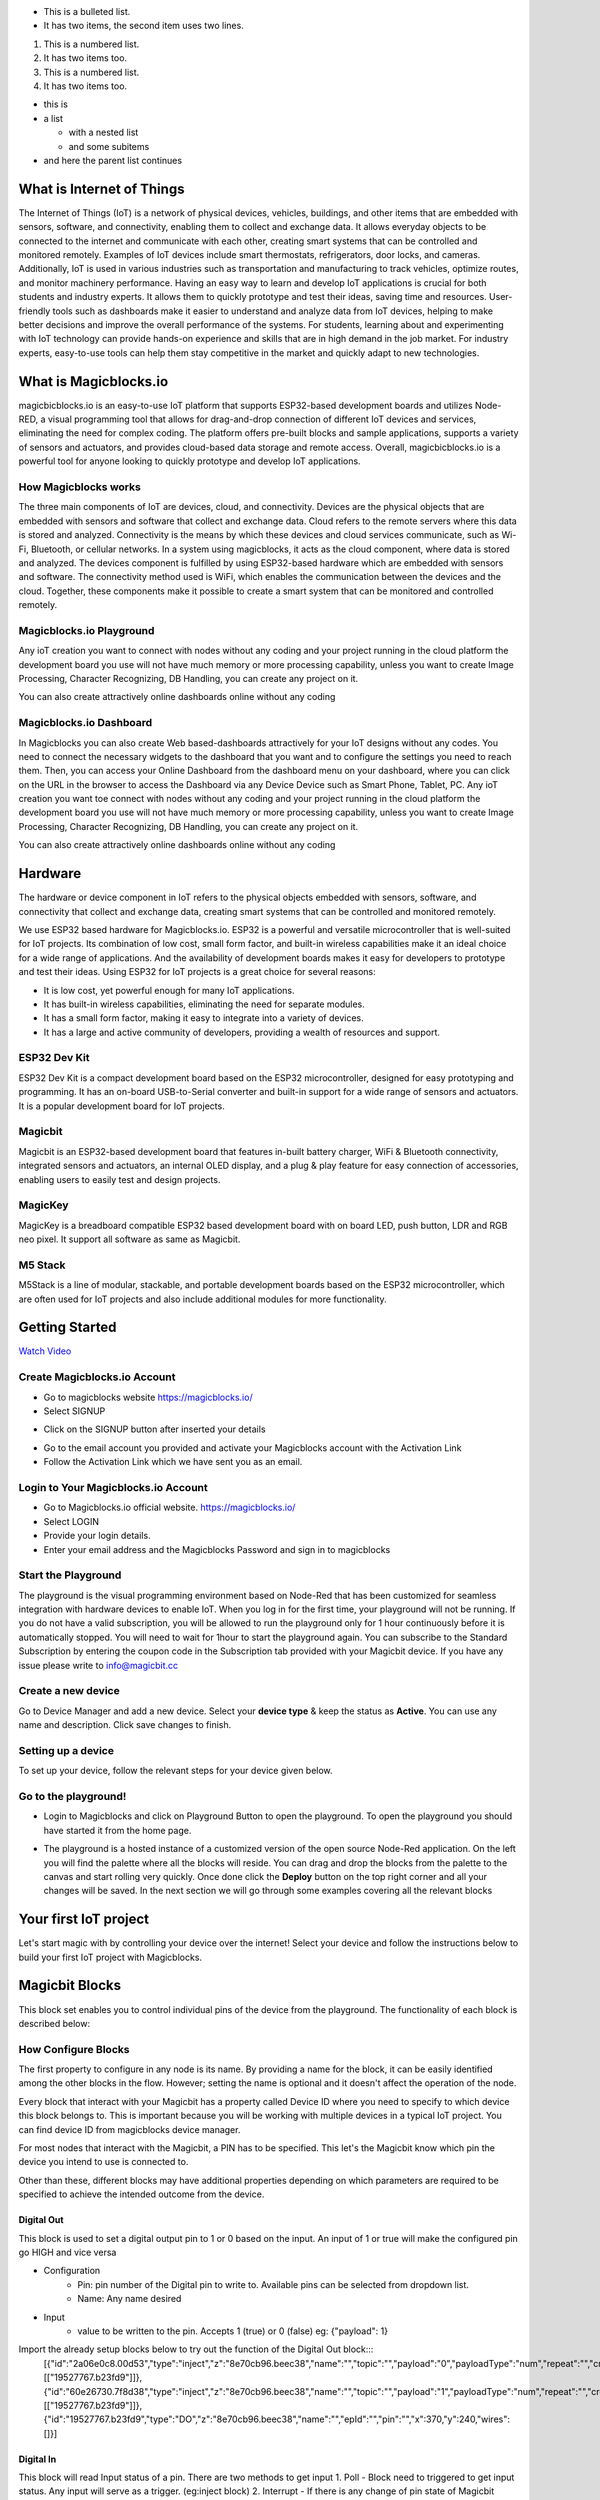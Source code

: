 
* This is a bulleted list.
* It has two items, the second
  item uses two lines.

1. This is a numbered list.
2. It has two items too.

#. This is a numbered list.
#. It has two items too.

* this is
* a list

  * with a nested list
  * and some subitems

* and here the parent list continues
    
*****************************************************
What is Internet of Things
*****************************************************

The Internet of Things (IoT) is a network of physical devices, vehicles, buildings, and other items that are embedded with sensors, software, and connectivity, enabling them to collect and exchange data. It allows everyday objects to be connected to the internet and communicate with each other, creating smart systems that can be controlled and monitored remotely. Examples of IoT devices include smart thermostats, refrigerators, door locks, and cameras. Additionally, IoT is used in various industries such as transportation and manufacturing to track vehicles, optimize routes, and monitor machinery performance.
Having an easy way to learn and develop IoT applications is crucial for both students and industry experts. It allows them to quickly prototype and test their ideas, saving time and resources. User-friendly tools such as dashboards make it easier to understand and analyze data from IoT devices, helping to make better decisions and improve the overall performance of the systems. For students, learning about and experimenting with IoT technology can provide hands-on experience and skills that are in high demand in the job market. For industry experts, easy-to-use tools can help them stay competitive in the market and quickly adapt to new technologies.


***************************
What is Magicblocks.io 
***************************

magicbicblocks.io is an easy-to-use IoT platform that supports ESP32-based development boards and utilizes Node-RED, a visual programming tool that allows for drag-and-drop connection of different IoT devices and services, eliminating the need for complex coding. The platform offers pre-built blocks and sample applications, supports a variety of sensors and actuators, and provides cloud-based data storage and remote access. Overall, magicbicblocks.io is a powerful tool for anyone looking to quickly prototype and develop IoT applications.

How Magicblocks works
=============================

The three main components of IoT are devices, cloud, and connectivity. Devices are the physical objects that are embedded with sensors and software that collect and exchange data. Cloud refers to the remote servers where this data is stored and analyzed. Connectivity is the means by which these devices and cloud services communicate, such as Wi-Fi, Bluetooth, or cellular networks. 
In a system using magicblocks, it acts as the cloud component, where data is stored and analyzed. The devices component is fulfilled by using ESP32-based hardware which are embedded with sensors and software. The connectivity method used is WiFi, which enables the communication between the devices and the cloud. Together, these components make it possible to create a smart system that can be monitored and controlled remotely.

Magicblocks.io Playground
=============================

Any ioT creation you want to connect with nodes without any coding and your project running in the cloud platform the development board you use will not have much memory or more processing capability, unless you want to create Image Processing, Character Recognizing, DB Handling, you can create any project on it.

You can also create attractively online dashboards online without any coding

.. image:: Images/playground.png



Magicblocks.io Dashboard
========================

In Magicblocks you can also create Web based-dashboards attractively for your IoT designs without any codes. 
You need to connect the necessary widgets to the dashboard that you want and to configure the settings you need to reach them. 
Then, you can access your Online Dashboard from the dashboard menu on your dashboard, where you can click on the URL in the browser to access the Dashboard via any Device Device such as Smart Phone, Tablet, PC.
Any ioT creation you want toe connect with nodes without any coding and your project running in the cloud platform the development board you use will not have much memory or more processing capability, unless you want to create Image Processing, Character Recognizing, DB Handling, you can create any project on it.

You can also create attractively online dashboards online without any coding

.. image:: Images/dashboard1.png

****************
Hardware
****************
The hardware or device component in IoT refers to the physical objects embedded with sensors, software, and connectivity that collect and exchange data, creating smart systems that can be controlled and monitored remotely.

We use ESP32 based hardware for Magicblocks.io. ESP32 is a powerful and versatile microcontroller that is well-suited for IoT projects. Its combination of low cost, small form factor, and built-in wireless capabilities make it an ideal choice for a wide range of applications. And the availability of development boards makes it easy for developers to prototype and test their ideas.
Using ESP32 for IoT projects is a great choice for several reasons:

* It is low cost, yet powerful enough for many IoT applications.
* It has built-in wireless capabilities, eliminating the need for separate modules.
* It has a small form factor, making it easy to integrate into a variety of devices.
* It has a large and active community of developers, providing a wealth of resources and support.

.. image:: Images/device-choice.png
    :width: 600px

ESP32 Dev Kit 
=============
ESP32 Dev Kit is a compact development board based on the ESP32 microcontroller, designed for easy prototyping and programming. It has an on-board USB-to-Serial converter and built-in support for a wide range of sensors and actuators. It is a popular development board for IoT projects.

Magicbit
========
Magicbit is an ESP32-based development board that features in-built battery charger, WiFi & Bluetooth connectivity, integrated sensors and actuators, an internal OLED display, and a plug & play feature for easy connection of accessories, enabling users to easily test and design projects.

MagicKey
========
MagicKey is a breadboard compatible ESP32 based development board with on board LED, push button, LDR and RGB neo pixel. It support all software as same as Magicbit.

M5 Stack
========

M5Stack is a line of modular, stackable, and portable development boards based on the ESP32 microcontroller, which are often used for IoT projects and also include additional modules for more functionality.

 

***************
Getting Started
***************


.. image:: Images/Setup.png

`Watch Video <https://www.youtube.com/watch?v=p4vSKwN1cfI>`_


Create Magicblocks.io Account
===========================================

- Go to magicblocks website `https://magicblocks.io/ <https://magicblocks.io/>`_


- Select SIGNUP

.. image:: Images/landingpage.png

- Click on the SIGNUP button after inserted your details

.. image:: Images/signup.png
- Go to the email account you provided and activate your Magicblocks account with the Activation Link

- Follow the Activation Link which we have sent you as an email.

.. image:: Images/verification.png


Login to Your Magicblocks.io Account
=====================================

- Go to Magicblocks.io official website. `https://magicblocks.io/ <https://magicblocks.io/>`_
- Select LOGIN
- Provide your login details.
- Enter your email address and the Magicblocks Password and sign in to magicblocks
.. image:: Images/login.png


Start the Playground
=====================================

The playground is the visual programming environment based on Node-Red that has been customized for seamless integration with hardware devices to enable IoT. When you log in for the first time, your playground will not be running.  If you do not have a valid subscription, you will be allowed to run the playground only for 1 hour continuously before it is automatically stopped. You will need to wait for 1hour to start the playground again. You can subscribe to the Standard Subscription  by entering the coupon code in the Subscription tab provided with your Magicbit device. If you have any issue please write to `info@magicbit.cc <info@magicbit.cc>`_

.. image:: Images/portal.png
.. image:: Images/subscription.png


Create a new device
=====================================

Go to Device Manager and add a new device. Select your **device type**  & keep the status as **Active**. You can use any name and description. Click save changes to finish.

.. image:: Images/createadevice.png


Setting up a device
====================
    
To set up your device, follow the relevant steps for your device given below. 

.. tabs::

    .. tab:: Magicbit

        Connect your device to computer using USB cable.

        .. image:: Images/usb-plugging-magicbit-core.jpg

        click on the setting icon on device manager of your device.

        .. image:: Images/magicblocks-device-setup.jpg

        Select your device and follow instructions to load magicblocks.io firmware.

        .. image:: Images/select-device.jpg

        On next window enter your internet router WiFi network name (SSID) and password

        .. image:: Images/setup-wifi-network.jpg

        On next stage configure the device using USB method. If it didn’t work you can retry again or use WIFi option to configure device. You will get a message after the successful configuration.

        .. image:: Images/configure-wifi.jpg
        
        
    .. tab:: MagicKey

        Connect your device to computer using USB cable.

        .. image:: Images/usb-plugging-magickey.jpg

        click on the setting icon on device manager of your device.

        .. image:: Images/magicblocks-device-setup-magickey.jpg

        Select your device and follow instructions to load magicblocks.io firmware.

        .. image:: Images/select-device-magic-key.jpg

        On next window enter your internet router WiFi network name (SSID) and password

        .. image:: Images/setup-wifi-network-magickey.jpg

        On next stage configure the device using USB method. If it didn’t work you can retry again or use WIFi option to configure device. You will get a message after the successful configuration.

        .. image:: Images/configure-wifi-magickey.jpg


    .. tab:: Generic ESP32

        Connect your device to computer using USB cable.

        .. image:: Images/usb-plugging-ESP32.jpg

        click on the setting icon on device manager of your device.

        .. image:: Images/magicblocks-device-setup-ESP32.jpg

        Select your device and follow instructions to load magicblocks.io firmware.

        .. image:: Images/select-device-ESP32.jpg

        On next window enter your internet router WiFi network name (SSID) and password

        .. image:: Images/setup-wifi-network-esp32.jpg

        On next stage configure the device using USB method. If it didn’t work you can retry again or use WIFi option to configure device. You will get a message after the successful configuration.

        .. image:: Images/configure-wifi-ESP32.jpg



Go to the playground!
=======================

- Login to Magicblocks and click on Playground Button to open the playground. To open the playground you should have started it from the home page.

.. image:: Images/openplayground.PNG

- The playground is a hosted instance of a customized version of the open source Node-Red application. On the left you will find the palette where all the blocks will reside. You can drag and drop the blocks from the palette to the canvas and start rolling very quickly. Once done click the **Deploy** button on the top right corner and all your changes will be saved. In the next section we will go through some examples covering all the relevant blocks

.. image:: Images/blankplayground.PNG

***********************
Your first IoT project
***********************

Let's start magic with by controlling your device over the internet! Select your device and follow the instructions below to build your first IoT project with Magicblocks.

.. tabs::

    .. tab:: Magicbit

        Let’s start magic with displaying a text on Magicbit display.

        - Open the Device Manager in your magicblocks account
        - Plug in your Magicbit that was setup in the previous section and wait for it to connect
        - Open the playground
        - Drag and drop a Display block from under the category Magicbit, and an inject block under the input category and connect them.    
            .. image:: Images/frist_iot_magicbit_1.jpg      

        - Double click on the inject node set payload type as String and type "Hello Magicbit" in the text box. You can set a topic too.
        - Double click on the Display block and Select the device Id
            .. image:: Images/frist_iot_magicbit_2.jpg

        - Click deploy
        - Click button in Inject node to see the magic. You can set any text from any where in the world!!!

        
    .. tab:: MagicKey

        Let’s start magic with displaying a text on Magicbit display.

        - Open the Device Manager in your magicblocks account
        - Plug in your MagicKey that was setup in the previous section and wait for it to connect
        - Open the playground
        - Drag and drop the **Digital Out** block under the category **Magicbit/ESP32**
        .. image:: Images/frist_iot_LED_1.jpg        

        - Double click on the **Digital Out** block and select device ID
        - Set LED connected pin (Pin 16 in MagicKey)
        .. image:: Images/frist_iot_LED_2.jpg  

        - Drag and drop two **inject** blocks under the **input** category and connect them to the **Digital Out** block
        .. image:: Images/frist_iot_LED_3.jpg

        - In one **inject** node set payload type as Number and set value to 0
        - In Other **inject** node set payload type as Number and set value to 1 
        .. image:: Images/frist_iot_LED_4.jpg

        - Click deploy
        - Click button in Inject nodes to see the magic. You can control this LED from any where in the world!!!
  

    .. tab:: Generic ESP32

        Open the Device Manager in your magicblocks account

        - Turn on your ESP32 board that was setup in the previous section and wait for it to connect
        - Goto the playground
        - Drag and drop the **Digital Out** block under the category **Magicbit/ESP32**
        .. image:: Images/frist_iot_LED_1.jpg        

        - Double click on the **Digital Out** block and select device ID
        - Set LED connected pin (Pin 16 in MagicKey)
        .. image:: Images/frist_iot_LED_2_esp32.jpg  

        - Drag and drop two **inject** blocks under the **input** category and connect them to the **Digital Out** block
        .. image:: Images/frist_iot_LED_3.jpg

        - In one **inject** node set payload type as Number and set value to 0
        - In Other **inject** node set payload type as Number and set value to 1 
        .. image:: Images/frist_iot_LED_4.jpg

        - Click deploy
        - Click button in Inject nodes to see the magic. You can control this LED from any where in the world!!!



.. tabs::

    .. tab:: Magicbit

        Magicbit text


    .. tab:: MagicKey
        MagicKey text


    .. tab:: Generic ESP32
        Generic ESP32 text




.. Open the Device Manager in your magicblocks account

.. - Turn on your ESP32 board that was setup in the previous section and wait for it to connect
.. - Goto the playground
.. - Drag and drop the **Digital Out** block under the category **Magicbit/ESP32**
.. - Double click on the block and select device ID
.. - Set LED connected pin (16 in Magicbit / 2 in ESP32 Dev kit)
.. - Drag and drop two **inject** blocks under the **input** category and connect them to the **Digital Out** block
.. - In one **inject** node set payload type as Number and set value to 0
.. - In Other **inject** node set payload type as Number and set value to 1 
.. - Click deploy
.. - Click button in Inject nodes to see the magic. You can control this LED from any where in the world!!!

.. Watch on Youtube
.. https://www.youtube.com/watch?v=6y6Ieq8vZbo



.. info::  If you are not familiar with Magicblocks or Nodered you can quickly learn essential features from here. `https://magicbit-magicblocksio.readthedocs.io/en/latest/#playground <https://magicbit-magicblocksio.readthedocs.io/en/latest/#playground>`_

***************
Magicbit Blocks
***************

.. image:: https://github.com/magicbitlk/Magicbit-Magicblocks.io/blob/master/Images/magicbitNodes.PNG?raw=true

.. Following Blocks are available.
 
.. • Digital Out
.. • Digital In
.. • Analog Out/PWM
.. • Analog In
.. • Serial Tx
.. • Serial Rx
.. • Servo
.. • Display
.. • Buzzer
.. • Motor
.. • DHT11
.. • NeoPixel
.. • Ultrasonic
.. • IR Read
.. • IR Send

This block set enables you to control individual pins of the device from the playground. The functionality of each block is described below:

How Configure Blocks
======================

The first property to configure in any node is its name. By providing a name for the block, it can be easily identified among the other blocks in the flow. However; setting the name is optional and it doesn't affect the operation of the node.

Every block that interact with your Magicbit has a property called Device ID where you need to specify to which device this block belongs to. This is important because you will be working with multiple devices in a typical IoT project. You can find device ID from magicblocks device manager.

For most nodes that interact with the Magicbit, a PIN has to be specified. This let's the Magicbit know which pin the device you intend to use is connected to.

Other than these, different blocks may have additional properties depending on which parameters are required to be specified to achieve the intended outcome from the device.

.. image:: Images/node-config.jpg
    :width: 400px 


Digital Out
-----------

.. image:: https://github.com/magicbitlk/Magicbit-Magicblocks.io/blob/master/Images/digitalOut.PNG?raw=true

This block is used to set a digital output pin to 1 or 0 based on the input. An input of 1 or true will make the configured pin go HIGH and vice versa

- Configuration
    - Pin: pin number of the Digital pin to write to. Available pins can be selected from dropdown list. 
    - Name: Any name desired
- Input
    - value to be written to the pin. Accepts 1 (true) or 0 (false) eg: {"payload": 1}

Import the already setup blocks below to try out the function of the Digital Out block:::
    [{"id":"2a06e0c8.00d53","type":"inject","z":"8e70cb96.beec38","name":"","topic":"","payload":"0","payloadType":"num","repeat":"","crontab":"","once":false,"onceDelay":0.1,"x":170,"y":200,"wires":[["19527767.b23fd9"]]},{"id":"60e26730.7f8d38","type":"inject","z":"8e70cb96.beec38","name":"","topic":"","payload":"1","payloadType":"num","repeat":"","crontab":"","once":false,"onceDelay":0.1,"x":170,"y":280,"wires":[["19527767.b23fd9"]]},{"id":"19527767.b23fd9","type":"DO","z":"8e70cb96.beec38","name":"","epId":"","pin":"","x":370,"y":240,"wires":[]}]

Digital In
----------
.. image:: https://github.com/magicbitlk/Magicbit-Magicblocks.io/blob/master/Images/digitalIn.PNG?raw=true


This block will read Input status of a pin. There are two methods to get input 
1. Poll - Block need to triggered to get input status. Any input will serve as a trigger. (eg:inject block)
2. Interrupt - If there is any change of pin state of Magicbit block will output the current state
Input status can be passed to a another block or viewed on the debug window.


- Configuration:
    - Pin: pin number of the digital pin to read .Select from drop down list
    - Name: Any name desired
    - Method: Poll/Interrupt
- Input
    - Any input. Used as a trigger
- Output
    - Value of the pin as 1 or 0 in the following format and the pin number as the topic

Import the already setup blocks below to try out the function of the Digital In block:::
    [{"id":"4ec6888d.f14568","type":"DI","z":"8e70cb96.beec38","name":"","epId":"","pin":"34","method":0,"x":280,"y":240,"wires":[["44b3d23d.fd52fc"]]},{"id":"44b3d23d.fd52fc","type":"debug","z":"8e70cb96.beec38","name":"","active":true,"tosidebar":true,"console":false,"tostatus":false,"complete":"false","x":470,"y":240,"wires":[]},{"id":"dd7e85ae.3a35d8","type":"comment","z":"8e70cb96.beec38","name":"Poll","info":"","x":270,"y":200,"wires":[]},{"id":"9e09420f.eaa95","type":"comment","z":"8e70cb96.beec38","name":"Interrupt ","info":"","x":280,"y":320,"wires":[]},{"id":"7cfd827f.97cafc","type":"DI","z":"8e70cb96.beec38","name":"","epId":"","pin":"35","method":"1","x":280,"y":360,"wires":[["7770f92b.911f78"]]},{"id":"7770f92b.911f78","type":"debug","z":"8e70cb96.beec38","name":"","active":true,"tosidebar":true,"console":false,"tostatus":false,"complete":"false","x":480,"y":360,"wires":[]},{"id":"f62ae0a.d03e52","type":"inject","z":"8e70cb96.beec38","name":"","topic":"","payload":"","payloadType":"date","repeat":"5","crontab":"","once":false,"onceDelay":0.1,"x":110,"y":240,"wires":[["4ec6888d.f14568"]]}]

Analog Out
----------
.. image:: https://github.com/magicbitlk/Magicbit-Magicblocks.io/blob/master/Images/analogOut.PNG?raw=true

This block used to set PWM to pins of Magicbit. Value should be in range of 0-255. Inject block or output of a another block can be used to set the value.

- Configuration:
    - Pin: pin number of the to set PWM. Select from drop down list
    - Name: Any name desired

- Input
    - Inject block or any block. Input value should be in range of 0-255

Import the already setup blocks below to try out the function of the Analog Out block:::
    [{"id":"90c1c4fb.315c28","type":"inject","z":"8e70cb96.beec38","name":"","topic":"100","payload":"","payloadType":"num","repeat":"","crontab":"","once":false,"onceDelay":0.1,"x":110,"y":300,"wires":[["35d83292.14be1e"]]},{"id":"35d83292.14be1e","type":"AO","z":"8e70cb96.beec38","name":"","epId":"","pin":"16","x":300,"y":300,"wires":[]}]

Analog In
---------

.. image:: https://github.com/magicbitlk/Magicbit-Magicblocks.io/blob/master/Images/analogIn.PNG?raw=true


This block will read analog value of the ADC pin of the module. Similar to the digital in block you need to set method to read the value. Any input sent to the block will serve as the trigger.
1. Poll - Block need to triggered to get input status. Any input will serve as a trigger. (eg:inject block)
2. Interrupt - If there is any change greater or less than threshold value of Magicbit block will output the analog value

- Configuration:
    - Pin: pin number of the analog pin to read (Required)
    - Name: Any name desired
    - Method: Poll/Interrupt
    - Threshold: If interrupt method selected value return from output if there is any change greater or less than this value


- Input
    - Any input. Used as a trigger
- Output
    - Value of the pin from 0 to 4096 (12bit ADC)  {"payload": 965}

Import the already setup blocks below to try out the function of the Analog In block:::
    [{"id":"90c1c4fb.315c28","type":"inject","z":"8e70cb96.beec38","name":"","topic":"","payload":"","payloadType":"date","repeat":"5","crontab":"","once":false,"onceDelay":0.1,"x":130,"y":300,"wires":[["71f043eb.d5922c"]]},{"id":"ba86530.51c62b","type":"debug","z":"8e70cb96.beec38","name":"","active":true,"tosidebar":true,"console":false,"tostatus":false,"complete":"false","x":490,"y":300,"wires":[]},{"id":"27777b37.50fcb4","type":"comment","z":"8e70cb96.beec38","name":"Poll","info":"","x":290,"y":260,"wires":[]},{"id":"1e99e73b.121039","type":"comment","z":"8e70cb96.beec38","name":"Interrupt ","info":"","x":300,"y":380,"wires":[]},{"id":"1276b371.20bdad","type":"debug","z":"8e70cb96.beec38","name":"","active":true,"tosidebar":true,"console":false,"tostatus":false,"complete":"false","x":500,"y":420,"wires":[]},{"id":"71f043eb.d5922c","type":"AI","z":"8e70cb96.beec38","name":"","epId":"","pin":"","method":0,"threshold":100,"x":300,"y":300,"wires":[["ba86530.51c62b"]]},{"id":"4752d44e.ecb9ec","type":"AI","z":"8e70cb96.beec38","name":"","epId":"","pin":"","method":"1","threshold":100,"x":300,"y":420,"wires":[["1276b371.20bdad"]]}]

Servo
---------

.. image:: Images/servo_magicblocks.png


This block will take an input between 0 and 180, and set the servo angle to that position in degrees. 

- Configuration:
    - Name: Any name desired
    - Device ID: Select device from the drop-down menu 
    - Pin: pin number of the Servo (Required)

- Input
    - Integer between 0 and 180.

Import the already setup blocks below to try out the function of the Servo block:::
    [{"id":"a3277135.4860a","type":"inject","z":"8e70cb96.beec38","name":"","topic":"0","payload":"","payloadType":"num","repeat":"","crontab":"","once":false,"onceDelay":0.1,"x":130,"y":240,"wires":[["c4fae3be.28a7b"]]},{"id":"88f7fa5e.ca4808","type":"inject","z":"8e70cb96.beec38","name":"","topic":"90","payload":"","payloadType":"num","repeat":"","crontab":"","once":false,"onceDelay":0.1,"x":130,"y":300,"wires":[["c4fae3be.28a7b"]]},{"id":"e7bdb8d7.7f3a98","type":"inject","z":"8e70cb96.beec38","name":"","topic":"180","payload":"","payloadType":"num","repeat":"","crontab":"","once":false,"onceDelay":0.1,"x":130,"y":360,"wires":[["c4fae3be.28a7b"]]},{"id":"c4fae3be.28a7b","type":"Servo","z":"8e70cb96.beec38","name":"","epId":"","pin":"","x":350,"y":300,"wires":[]}]

- Connection 
    - Magicbit 
    .. image:: Images/servo_connect_magicbit.jpg

    .. - MagicKey 
    .. .. image:: Images/servo_connect_magicbit.jpg

    - Generic ESP32
    .. image:: Images/servo_connect_esp32.jpg
  


Display
---------

.. image:: Images/display-magicblocks.jpg


This block will take a text input and display it on the Magicbit's OLED display.

- Configuration:
    - Name: Any name desired
    - Device ID: Select device from the drop-down menu 
    - Font Size: The font size of the text to be displayed (between 1 to 5)

- Input
    - String 

Import the already setup blocks below to try out the function of the Display block:::
    [{"id":"1f2691d0.3098ee","type":"inject","z":"8e70cb96.beec38","name":"","topic":"Hello Magicbit","payload":"","payloadType":"str","repeat":"","crontab":"","once":false,"onceDelay":0.1,"x":180,"y":280,"wires":[["a88bce4d.e7d84"]]},{"id":"a88bce4d.e7d84","type":"OLED","z":"8e70cb96.beec38","name":"","epId":"","fontSize":"1","x":400,"y":280,"wires":[]}]

- Connection for Generic ESP32
.. image:: Images/oled_esp32.jpg

Buzzer
---------

.. image:: Images/buzzer-magicblocks.jpg


This block will take an input pulse and play a tone for a preset amount of time.

- Configuration:
    - Name: Any name desired
    - Device ID: Select device from the drop-down menu 
    - Frequency: Frequency of the tone to be played (between 20 Hz and 20 kHz)
    - Duration: How long the tone should be played

- Input
    - Any input trigger pulse 

Import the already setup blocks below to try out the function of the Buzzer block:::
    [{"id":"ff346570.167dc8","type":"BUZZ","z":"8e70cb96.beec38","name":"","epId":"","frequency":1000,"duration":"500","x":460,"y":300,"wires":[]},{"id":"eb281e99.c1c23","type":"inject","z":"8e70cb96.beec38","name":"","topic":"","payload":"","payloadType":"date","repeat":"1","crontab":"","once":false,"onceDelay":0.1,"x":250,"y":300,"wires":[["ff346570.167dc8"]]}]

- Connection for Generic ESP32
.. image:: Images/buzzer_connect_esp32.jpg

Motor
---------

.. image:: Images/motor-magicblocks.jpg

This block will take an input value for msg.payload which is between -100 and 100 and turn the selected motor Foward or Backwards in the given speed.

- Configuration:
    - Name: Any name desired
    - Device ID: Select device from the drop-down menu 
    - Motor: Select which motor (motor 1 or motor 2) needs to be controlled by the node

- Input
    - Integer between -100 and 100 for msg.payload

Import the already setup blocks below to try out the function of the Motor block:::
    [{"id":"c01c0ecb.99d91","type":"inject","z":"8e70cb96.beec38","name":"","topic":"-100","payload":"","payloadType":"num","repeat":"","crontab":"","once":false,"onceDelay":0.1,"x":170,"y":260,"wires":[["a56f3710.8d4f88"]]},{"id":"4a2621f.68e6be","type":"inject","z":"8e70cb96.beec38","name":"","topic":"","payload":"0","payloadType":"num","repeat":"","crontab":"","once":false,"onceDelay":0.1,"x":170,"y":320,"wires":[["a56f3710.8d4f88"]]},{"id":"c36dde0f.e4332","type":"inject","z":"8e70cb96.beec38","name":"","topic":"","payload":"100","payloadType":"num","repeat":"","crontab":"","once":false,"onceDelay":0.1,"x":170,"y":380,"wires":[["a56f3710.8d4f88"]]},{"id":"a56f3710.8d4f88","type":"M","z":"8e70cb96.beec38","name":"","epId":"","motor":"1","x":370,"y":320,"wires":[]}]

- Connection 
  - Magicbit
  .. image:: Images/motor_connect_magicbit.jpg

  - Generic ESP32
  .. image:: Images/motor_connect_esp32.jpg
  


DHT11
---------

.. image:: Images/dht11-magicblocks.jpg

The DHT11 node can be used to output the temperature and the humidity of the surrounding environment when its triggered by an input pulse. 

- Configuration:
    - Name: Any name desired
    - Device ID: Select device from the drop-down menu 
    - Pin: Select the Pin to which the sensor is connected from drop down list
    - Mode: Configure the block to output Temperature only, humidity only or both temperature and humidity together in the same message.

- Input
    - Any input trigger pulse

- Output
    - If both temperature and humidity option is chosen in Mode: msg.payload.temperature will give temperature in celsius, and msg.payload.humidity will give relative humidity as a percentage. 
    - If either temperature or humidity is selected in mode, msg.payload will directly give temperature in celsius or relative humidity as a percentage respectively. 

Import the already setup blocks below to try out the function of the DHT11 block:::
    [{"id":"61142508.ed114c","type":"DHT","z":"8e70cb96.beec38","name":"","epId":"id3359-1674810450279","pin":"32","mode":"TH","x":310,"y":260,"wires":[["6a681143.6d77c","340140d5.c74bb"]]},{"id":"7ca6bc4e.b616d4","type":"inject","z":"8e70cb96.beec38","name":"","topic":"","payload":"","payloadType":"date","repeat":"5","crontab":"","once":false,"onceDelay":0.1,"x":140,"y":260,"wires":[["61142508.ed114c"]]},{"id":"6a681143.6d77c","type":"template","z":"8e70cb96.beec38","name":"","field":"payload","fieldType":"msg","format":"handlebars","syntax":"mustache","template":"Temprature = {{payload.temperature}} °C","output":"str","x":480,"y":220,"wires":[["1b586b40.db1c45"]]},{"id":"1b586b40.db1c45","type":"debug","z":"8e70cb96.beec38","name":"","active":true,"tosidebar":true,"console":false,"tostatus":false,"complete":"false","x":670,"y":220,"wires":[]},{"id":"340140d5.c74bb","type":"template","z":"8e70cb96.beec38","name":"","field":"payload","fieldType":"msg","format":"handlebars","syntax":"mustache","template":"Relative Humidity = {{payload.humidity}} %","output":"str","x":480,"y":300,"wires":[["68dd224e.68e4dc"]]},{"id":"68dd224e.68e4dc","type":"debug","z":"8e70cb96.beec38","name":"","active":true,"tosidebar":true,"console":false,"tostatus":false,"complete":"false","x":670,"y":300,"wires":[]}]


- Connection 
  - Magicbit
  .. image:: Images/dht11_connect_magicbit.png

  - Generic ESP32
  .. image:: Images/dht11_connect_esp32.jpg


NeoPixel
---------

.. image:: Images/neopixel-magicblocks.jpg

This block will take an array of input with RGB values, to control a series of NeoPixel LEDs. 

- Configuration:
    - Name: Any name desired
    - Device ID: Select device from the drop-down menu 
    - Pin: Select the Pin to which the NeoPixel LED series is connected from drop down list

- Input
    - For n number of LEDs, input msg.payload as a JSON object in the form [[R1,G1,B1],[R2,G2,B2].....[Rn,Gn,Bn]] Where R,G,B (between 0 to 255) values are the intensities of Red, Green and Blue colors respectively. 

Import the already setup blocks below to try out the function of the NeoPixel block:::
    [{"id":"57f95cdb.67e0a4","type":"inject","z":"8e70cb96.beec38","name":"","topic":"","payload":"[[255,255,255]]","payloadType":"json","repeat":"","crontab":"","once":false,"onceDelay":0.1,"x":180,"y":200,"wires":[["401a45d9.19fefc"]]},{"id":"401a45d9.19fefc","type":"LED","z":"8e70cb96.beec38","name":"","epId":"id3359-1674810450279","pin":"26","x":440,"y":200,"wires":[]}]
    
- Connection 

  - Magicbit
  .. image:: Images/neopixel_connect_magicbit.jpg

  - Generic ESP32
  .. image:: Images/neopixel_connect_esp32.jpg

Ultrasonic
------------

.. image:: Images/ultrasonic-magicblocks.jpg

This block will output the distance to an obstacle in centimeters when an input trigger pulse is given.

    - Configuration:
        - Name: Any name desired
        - Device ID: Select device from the drop-down menu 

    - Input
        - Any input trigger pulse

    - Output
        - Integer distance to an obstacle in centimeters

    - Connection 

        - Magicbit
        .. image:: Images/ultrasonic_connect_magicbit.jpg

        - Generic ESP32
        .. image:: Images/ultrasonic_connect_esp32.jpg

Import the already setup blocks below to try out the function of the Ultrasonic block:::
    [{"id":"d41059f6.2cb2f8","type":"OLED","z":"8e70cb96.beec38","name":"","epId":"","fontSize":"3","x":540,"y":260,"wires":[]},{"id":"f39d71c7.ce169","type":"inject","z":"8e70cb96.beec38","name":"","topic":"","payload":"","payloadType":"date","repeat":"1","crontab":"","once":false,"onceDelay":0.1,"x":110,"y":260,"wires":[["807996ca.371c98"]]},{"id":"807996ca.371c98","type":"US","z":"8e70cb96.beec38","name":"","epId":"","x":320,"y":260,"wires":[["d41059f6.2cb2f8"]]}]

IR Read
------------

.. image:: Images/ir-read-magicblocks.jpg

This block will read IR signal using when triggered and save it locally in the  FLASH memory of the Magicbit. Two different IR commands can be stored in two memory banks.

- Configuration:
    - Name: Any name desired
    - Device ID: Select device from the drop-down menu 
    - Pin: Select the Pin to which the sensor is connected from drop down list
    - Command: Select which bank (1 or 2) the IR command should be saved to

- Input
    - Any input trigger pulse

- Output
    - When an IR command is saved, the node will output msg.payload as { ir_recv: 1 , ir_bank: 2 }

- Connection 
  - Magicbit
  .. image:: Images/ir_read_connect_magicbit.jpg

  - Generic ESP32
  .. image:: Images/ir_read_connect_esp32.jpg

Import the already setup blocks below to try out the function of the IR Read block:::
    [{"id":"eb367cd3.cfece","type":"inject","z":"8e70cb96.beec38","name":"","topic":"","payload":"","payloadType":"date","repeat":"1","crontab":"","once":false,"onceDelay":0.1,"x":150,"y":300,"wires":[["165974e1.48f67b"]]},{"id":"165974e1.48f67b","type":"IR_IN","z":"8e70cb96.beec38","name":"","epId":"","pin":"32","bank":1,"x":320,"y":300,"wires":[["c7413bd9.7d5f98"]]},{"id":"c7413bd9.7d5f98","type":"debug","z":"8e70cb96.beec38","name":"","active":true,"tosidebar":true,"console":false,"tostatus":false,"complete":"false","x":510,"y":300,"wires":[]}]

IR Send
------------

.. image:: Images/ir-send-magicblocks.jpg

This block will transmit IR signal when triggered using the IR transmitter. Two different IR commands can be saved and transmitted.

- Configuration:
    - Name: Any name desired
    - Device ID: Select device from the drop-down menu 
    - Pin: Select the Pin to which the sensor is connected from drop down list
    - Command: Select which bank (1 or 2) the IR command should be saved to

- Input
    - Any input trigger pulse

Import the already setup blocks below to try out the function of the IR Read block:::
    [{"id":"eb367cd3.cfece","type":"inject","z":"8e70cb96.beec38","name":"","topic":"","payload":"","payloadType":"date","repeat":"","crontab":"","once":false,"onceDelay":0.1,"x":140,"y":300,"wires":[["8c0585cf.a31628"]]},{"id":"8c0585cf.a31628","type":"IR_OUT","z":"8e70cb96.beec38","name":"","epId":"","pin":"33","bank":1,"x":340,"y":300,"wires":[]}]

- Connection 
  - Magicbit
  .. image:: Images/ir_send_connect_magicbit.jpg

  - Generic ESP32
  .. image:: Images/ir_send_connect_esp32.jpg
    The transmission range can be improved by connecting the IR emitter through a transistor. 

*************************
Playground 
*************************

.. image:: https://github.com/magicbitlk/Magicbit-Magicblocks.io/blob/master/Images/3-1024x576.jpg?raw=true

The editor window consists of four components:

- The header at the top, containing the deploy button, main menu, and, if user authentication is enabled, the user menu.
- The palette on the left, containing the nodes available to use.
- The main workspace in the middle, where flows are created.
- The sidebar on the right.

.. image:: https://github.com/magicbitlk/Magicbit-Magicblocks.io/blob/master/Images/editor-default-components-1024x683.png?raw=true

The main workspace is where flows are developed by dragging nodes from the palette and wiring them together.
The workspace has a row of tabs along the top; one for each flow and any subflows that have been opened.


Flow
====
.. image:: https://github.com/magicbitlk/Magicbit-Magicblocks.io/blob/master/Images/editor-flow-tabs.png?raw=true


Adding a flow
-------------

To add a new flow, click the 
.. image:: https://github.com/magicbitlk/Magicbit-Magicblocks.io/blob/master/Images/plus.png?raw=true

button in the top bar.

Editing flow properties
-----------------------

To edit a flow’s properties, double-click on its tab in the top bar. This will open the Flow Properties dialog.

Within the dialog, the flow’s name and description can be set. The description can use Markdown syntax for formatting and will appear in the Information sidebar.

The Status property can be used to disable or enable the flow.

.. image:: https://github.com/magicbitlk/Magicbit-Magicblocks.io/blob/master/Images/editor-edit-flow.png?raw=true


Deleting a flow
---------------

To delete a flow, click the ‘Delete’ button in the Flow Properties dialog.

Nodes
======
Nodes can be added to the workspace by either:


- Dragging them from the palette
- Using the quick-add dialog
- Importing from the library or clipboard

Nodes are joined together by wires via their ports. A node can have at most one input port and many output ports. A port may have a label that is displayed when the mouse hovers over it. A node may specify labels, for example, the Switch node shows the rule that matches the port. The labels can also be customised in the node edit dialog.

.. image:: https://github.com/magicbitlk/Magicbit-Magicblocks.io/blob/master/Images/editor-node-port-label.png?raw=true


Some nodes display a status message and icon below the node. This is used to indicate the runtime state of the node - for example, the MQTT nodes indicate if they are currently connected or not.

.. image:: https://github.com/magicbitlk/Magicbit-Magicblocks.io/blob/master/Images/editor-node-details.png?raw=true


If a node has any undeployed changes, it displays a blue circle above it. If there are errors with its configuration, it displays a red triangle.

Some nodes include a button on either its left or right edge. These allow some interaction with the node from within the editor. The Inject and Debug nodes are the only core nodes that have buttons.




Editing node configuration
==========================

A node’s configuration can be edited by double clicking on the node, or pressing **Enter** when the workspace has focus. If multiple nodes are selected, the _first_ node in the selection will be edited.

.. image:: https://github.com/magicbitlk/Magicbit-Magicblocks.io/blob/master/Images/editor-edit-node.png?raw=true

 
.. image:: https://github.com/magicbitlk/Magicbit-Magicblocks.io/blob/master/Images/editor-edit-node-settings.png?raw=true


The node edit dialog has two separate sections; properties and settings. The properties section shows the edit form specific to the node type being edited. The settings section shows the common settings that can be set on all nodes. This includes the custom port labels as well as the icon for the node.

Clicking on the icon shows the Node icon picker that can be used to select the icon for the node from the list of all available icons.

.. image:: https://github.com/magicbitlk/Magicbit-Magicblocks.io/blob/master/Images/editor-edit-node-settings-icon.png?raw=true


Configuration nodes
-------------------

A Configuration (config) Node is a special type of node that holds reusable configuration that can be shared by regular nodes in a flow.

For example, the MQTT In and Out nodes use an MQTT Broker config node to represent a shared connection to an MQTT broker.

Configuration nodes are added through the edit dialog of a node that requires the config node. It will have a field to select from the available config nodes of the required type or to add a new instance.
.. image:: https://github.com/magicbitlk/Magicbit-Magicblocks.io/blob/master/Images/editor-edit-node-config-node.png?raw=true


Clicking the button next to the select box will open the edit dialog for the selected node, or add a new instance.

.. image:: https://github.com/magicbitlk/Magicbit-Magicblocks.io/blob/master/Images/editor-edit-config-node.png?raw=true


The config node edit dialog only has the node properties section - as a config node has no icon or ports to set labels on.

In the footer of the dialog is an indication of how many nodes use this config node. It also provides a select box to set the scope of the config node. The scope determines which flows the config node is available on. By default it is available on all flows, but the select box can be used to make it local to just one flow.

The Configuration Nodes Sidebar can be used to manage all config nodes.

Wires
=====

Nodes are wired together by pressing the left-mouse button on a node’s port, dragging to the destination node and releasing the mouse button.

.. image:: https://github.com/magicbitlk/Magicbit-Magicblocks.io/blob/master/Images/editor-node-wire.png?raw=true

Alternatively, if the **Ctrl/Command** key is held down, the left-mouse button can be clicked (and released) on a node’s port and then clicked on the destination. If the **Ctrl/Command** key remains held and the just-wired destination node has an output port, a new wire is started from that port. This allows a set of nodes to be quickly wired together.

This can also be combined with the Quick-Add dialog that is triggered by a **Ctrl/Command-Click** on the workspace to quickly insert new nodes and have them already wired to previous nodes in the flow.

Splitting wires
---------------

If a node with both an input and output port is dragged over the mid-point of a wire, the wire is draw with a dash. If the node is then dropped, it is automatically inserted into the flow at that point.

.. image:: https://github.com/magicbitlk/Magicbit-Magicblocks.io/blob/master/Images/editor-wiring-splice.png?raw=true


Moving wires
------------

To disconnect a wire from a port, select the wire by clicking on it, then press and hold the **Shift** key when the left-mouse button is pressed on the port. When the mouse is then dragged, the wire disconnects from the port and can be dropped on another port. If the mouse button is released over the workspace, the wire is deleted.

If a port has multiple wires connected to it, if none of them is selected when button is pressed with the **Shift** key held, all of the wires will move.

Deleting wires
--------------

To delete a wire, first select it by clicking on it and then press the **delete** key.

Selection
=========
A node is selected when it is clicked on. This will deselect anything currently selected. The Information Sidebar will update to show the node’s properties and help text for its type.

If the **Ctrl** or **Command** key is held when clicking on the node, the node will be added to the current selection (or removed if it was already selected).

If the **Shift** key is held when clicking on the node, it will select that node and all other nodes it is connected to.

A wire is selected when it is clicked on. Unlike nodes, it is only possible to select one wire at a time.

Lasso Tool
----------

The lasso tool can be used to select multiple nodes. It is enabled by click-dragging on the workspace.

It cannot be used to select a wire.

.. image:: https://github.com/Magicblocks/magicblocks.io/blob/master/Images/editor-workspace-lasso.png?raw=true


Selecting all nodes
-------------------
To select all nodes on the current flow, ensure the workspace has focus and then press **Ctrl/Command-a**.

Editor clipboard
----------------

The editor supports the standard copy/cut/paste actions. Note they use an internal clipboard rather than the system clipboard.

Import & Export
===============

Flows can be imported and exported from the editor using their JSON format, making it very easy to share flows with others.

Importing flows
---------------

To import a flow, open the Import dialog, paste in the flow json and click ‘Import’.

The ‘Import’ button will only be active if valid JSON is pasted into the dialog.

The dialog also offers the option to import the nodes into the current flow, or to create a new flow for them.

.. image:: https://github.com/Magicblocks/magicblocks.io/blob/master/Images/editor-import.png?raw=true


Exporting flows
---------------

The Export dialog can be used to copy flow json out of the editor.

It can export either the selected nodes, the current flow (including its tab node) or the complete flow configuration.

It offers the option to export compact or formatted JSON. The compact option generates a single line of JSON with no whitespace. The formatted JSON option is formatted over multiple lines with full indentation - which can be easier to read.

.. image:: https://github.com/Magicblocks/magicblocks.io/blob/master/Images/editor-export.png?raw=true
**********
Dashboards
**********

What is Magicblocks Dashboard?
==============================

**Magicblocks** Dashboard is a module that provides a set of nodes in **Magicblocks** to quickly create a live data dashboard.

Since **Magicblocks** is based on NODE-RED opensource platform you can learn more about dashboard using following links

- http://flows.nodered.org/node/node-red-dashboard
- https://github.com/node-red/node-red-dashboard

.. image:: https://github.com/magicbitlk/Magicbit-Magicblocks.io/blob/master/Images/dashboard_nodes.png?raw=true


Nodes from the dashboard section provide widgets that show up in your application user interface (UI).

The user interface is organized in tabs and groups. Tabs are different pages on your user interface, like several tabs in a browser. Inside each tab you have groups that divide the tabs in different sections so that you can organize your widgets.

Every widget should have an associated group that determines where the widget should appear on the user interface.

To create a tab and a group follow the following instructions (see figure below):

* On top right corner of the **Magicblocks** window you have a tab called dashboard.
* Select that tab **(1)**. To add a tab to the user interface click on the +tab button **(2)**.
* Once created, you can edit the tab by clicking on the edit button **(3)**

.. image:: https://github.com/magicbitlk/Magicbit-Magicblocks.io/blob/master/Images/dashboard_and_nodes.PNG?raw=true


**You can edit the tab’s name and change its icon**

- Name: you can call it whatever you want
- Icon:  you should use a name accordingly to the icon’s names in this link: https://klarsys.github.io/angular-material-icons

.. image:: https://github.com/magicbitlk/Magicbit-Magicblocks.io/blob/master/Images/edit-tab.png?raw=true


- After creating a tab, you can create several groups under that tab. You need to create at least one group to add your widgets. To add a group to the created tab, you need to click on the +group button **(4)**.

- Then, you can edit the created group by clicking on the edit button **(5)**.

.. image:: https://github.com/magicbitlk/Magicbit-Magicblocks.io/blob/master/Images/group-properties.png?raw=true


- You can edit its name, select its corresponding tab and change its width.

Dashboard Theme
==============================

The **Magicblocks** Dashboard has a white background and a light blue bar by default. You can edit its colors in the Theme tab on the up right corner as show in the following figure.

.. image:: https://github.com/magicbitlk/Magicbit-Magicblocks.io/blob/master/Images/theme-properties.png?raw=true


- Change the style, deploy the changes and see the Dashboard UI changing its colors. For example, like in the following figure

.. image:: https://github.com/magicbitlk/Magicbit-Magicblocks.io/blob/master/Images/Dashboard.PNG?raw=true


Dashboard Site
==============================

At the right upper corner of the **Magicblocks** window, you have another tab called Site that allows you to do further customization as show in the figure below.

.. image:: https://github.com/magicbitlk/Magicbit-Magicblocks.io/blob/master/Images/site-properties.png?raw=true


Feel free to change the settings, then deploy the changes and see how the UI looks. At the moment you won’t see much difference because you haven’t added anything to the dashboard yet. Those changes will be noticeable when you start adding widgets to the UI.

Creating a User Interface – Example
===================================

In this section we’re going to make a dashboard example to show you how you can build and edit your own dashboard – we won’t actually add functionalities to the widgets – we’ll do that in future projects. This dashboard will have the following features

- Two different tabs: one called Room and another called Garden
- The Room tab will have two groups and the Garden tab will have one group
- We’ll add a color picker and a switch to the room groups
- We’ll add a chart to the Garden group

Creating the Tabs
==============================

On the top right corner on the Magicblocks window, select the **dashboard** tab and create two new tabs by clicking on the **+tab** button.

Edit one tab with the following properties

- **Name:** Room
- **Icon:** tv

And the other one with the following

- Name: Garden
- Icon: local_florist

Then, add two groups to the Room tab and one group to the Garden tab. The following figure shows how your dashboard layout looks.

.. image:: https://github.com/magicbitlk/Magicbit-Magicblocks.io/blob/master/Images/dashboard-layout.png?raw=true


Adding the Widgets
==============================

Add a switch, a slider, a colour picker and a gauge to the flow as show in the following figure
.. image:: https://github.com/magicbitlk/Magicbit-Magicblocks.io/blob/master/Images/flow.png?raw=true


Double click on the switch. A new window pops up.

.. image:: https://github.com/magicbitlk/Magicbit-Magicblocks.io/blob/master/Images/switch.png?raw=true


In this new window you can choose where you want your button widget to appear. In this case we want it to appear in the Room tab, Group 1 as highlighted in red in the previous figure.

Then, do the same for the other widgets but add them to the following groups:

- **slider:** Group 1 [Room]
- **color picker:** Group 2 [Room]
- **gauge:** Group 1 [Garden]

Source: (https://randomnerdtutorials.com/getting-started-with-node-red-dashboard/)

***********
Core Blocks
***********

The Magicblocks palette includes a default set of nodes that are the basic building blocks for creating flows. This page highlights the core set you should know about.

All nodes include documentation you can see in the Info sidebar tab when you select a node.

- Inject
- Debug
- Function
- Change
- Switch
- Template

Inject node
============

.. image:: https://github.com/magicbitlk/Magicbit-Magicblocks.io/blob/master/Images/node_inject.png?raw=true


The Inject node can be used to manual trigger a flow by clicking the node’s button within the editor. It can also be used to automatically trigger flows at regular intervals.

The message sent by the Inject node can have its **payload** and **topic** properties set.

The **payload** can be set to a variety of different types:

- a flow or global context property value
- a String, number, boolean, Buffer or Object
- a Timestamp in milliseconds since January 1st, 1970

Debug node
===========
.. image:: https://github.com/magicbitlk/Magicbit-Magicblocks.io/blob/master/Images/node_debug.png?raw=true


The Debug node can be used to display messages in the Debug sidebar within the editor.

The sidebar provides a structured view of the messages it is sent, making it easier to explore the message.

Alongside each message, the debug sidebar includes information about the time the message was received and which Debug node sent it. Clicking on the source node id will reveal that node within the workspace.

The button on the node can be used to enable or disable its output. It is recommended to disable or remove any Debug nodes that are not being used.

The node can also be configured to send all messages to the runtime log, or to send short (32 characters) to the status text under the debug node.

The page on Working with messages gives more information about using the Debug sidebar.

Function node
==============

.. image:: https://github.com/magicbitlk/Magicbit-Magicblocks.io/blob/master/Images/node_function.png?raw=true


The Function node allows JavaScript code to be run against the messages that are passed through it.

A complete guide for using the Function node is `available here <https://nodered.org/docs/user-guide/writing-functions>`_
.

Change node
================

.. image:: https://github.com/magicbitlk/Magicbit-Magicblocks.io/blob/master/Images/node_change.png?raw=true

The Change node can be used to modify a message’s properties and set context properties without having to resort to a Function node.

Each node can be configured with multiple operations that are applied in order. The available operations are:

- **Set** - set a property. The value can be a variety of different types, or can be taken from an existing message or context property.
- **Change** - search and replace parts of a message property.
- **Move** - move or rename a property.
- **Delete** - delete a property.
- **When** setting a property, the value can also be the result of a JSONata expression. JSONata is a declarative query and transformation language for JSON data.

Switch node
===========

.. image:: https://github.com/magicbitlk/Magicbit-Magicblocks.io/blob/master/Images/node_switch.png?raw=true


The Switch node allows messages to be routed to different branches of a flow by evaluating a set of rules against each message.

The node is configured with the property to test - which can be either a message property or a context property.

There are four types of rule:

- **Value** rules are evaluated against the configured property
- **Sequence** rules can be used on message sequences, such as those generated by the Split node
- A JSONata **Expression** can be provided that will be evaluated against the whole message and will match if the expression returns a _true_ value.
- An **Otherwise** rule can be used to match if none of the preceding rules have matched.
The node will route a message to all outputs corresponding to matching rules. But it can also be configured to stop evaluating rules when it finds one that matches.



